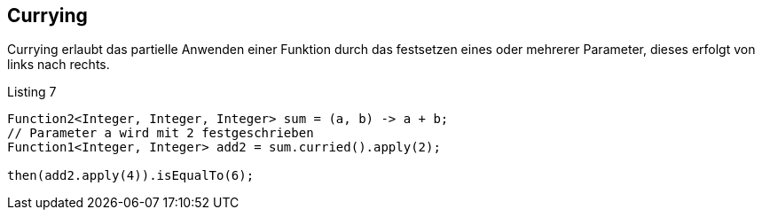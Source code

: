 == Currying

Currying erlaubt das partielle Anwenden einer Funktion durch das festsetzen eines oder mehrerer Parameter, dieses erfolgt von links nach rechts.

[source,java]
.Listing 7
----
Function2<Integer, Integer, Integer> sum = (a, b) -> a + b;
// Parameter a wird mit 2 festgeschrieben
Function1<Integer, Integer> add2 = sum.curried().apply(2); 

then(add2.apply(4)).isEqualTo(6);
----